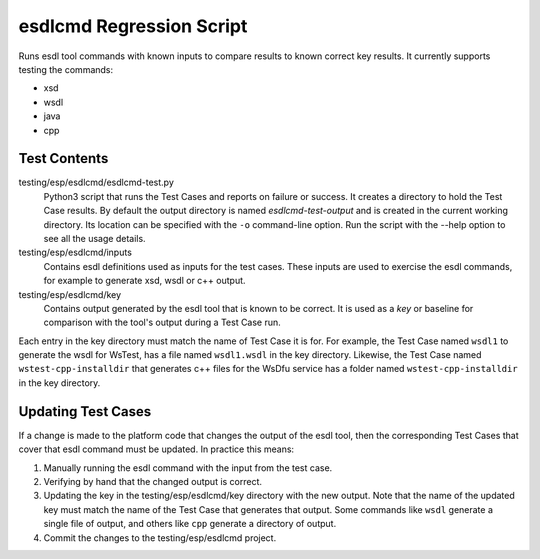 esdlcmd Regression Script
=========================

Runs esdl tool commands with known inputs to compare results to known correct key results. It currently supports testing the commands:

- xsd
- wsdl
- java
- cpp

Test Contents
--------------

testing/esp/esdlcmd/esdlcmd-test.py
  Python3 script that runs the Test Cases and reports on failure or success. It creates a directory to hold the Test Case results. By default the output directory is named *esdlcmd-test-output* and is created in the current working directory. Its location can be specified with the ``-o`` command-line option. Run the script with the --help option to see all the usage details.

testing/esp/esdlcmd/inputs
  Contains esdl definitions used as inputs for the test cases. These inputs are used to exercise the esdl commands, for example to generate xsd, wsdl or c++ output.

testing/esp/esdlcmd/key
    Contains output generated by the esdl tool that is known to be correct. It is used as a *key* or baseline for comparison with the tool's output during a Test Case run.

Each entry in the key directory must match the name of Test Case it is for. For example, the Test Case named ``wsdl1`` to generate the wsdl for WsTest, has a file named ``wsdl1.wsdl`` in the key directory. Likewise, the Test Case named ``wstest-cpp-installdir`` that generates c++ files for the WsDfu service has a folder named ``wstest-cpp-installdir`` in the key directory.

Updating Test Cases
-------------------

If a change is made to the platform code that changes the output of the esdl tool, then the corresponding Test Cases that cover that esdl command must be updated. In practice this means:

1. Manually running the esdl command with the input from the test case.
2. Verifying by hand that the changed output is correct.
3. Updating the key in the testing/esp/esdlcmd/key directory with the new output. Note that the name of the updated key must match the name of the Test Case that generates that output. Some commands like ``wsdl`` generate a single file of output, and others like ``cpp`` generate a directory of output.
4. Commit the changes to the testing/esp/esdlcmd project.
